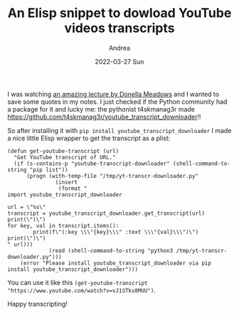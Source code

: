 #+TITLE:       An Elisp snippet to dowload YouTube videos transcripts
#+AUTHOR:      Andrea
#+EMAIL:       andrea-dev@hotmail.com
#+DATE:        2022-03-27 Sun
#+URI:         /blog/%y/%m/%d/an-elisp-snippet-to-dowload-youtube-videos-transcripts
#+KEYWORDS:    emacs
#+TAGS:        emacs
#+LANGUAGE:    en
#+OPTIONS:     H:3 num:nil toc:nil \n:nil ::t |:t ^:nil -:nil f:t *:t <:t
#+DESCRIPTION: Wrapping pip moule youtube_transcript_downloader to download YouTube transcripts in Emacs

I was watching [[https://www.youtube.com/watch?v=vJ1STks8MUU][an amazing lecture by Donella Meadows]] and I wanted to
save some quotes in my notes. I just checked if the Python community
had a package for it and lucky me: the pythonist t4skmanag3r made
https://github.com/t4skmanag3r/youtube_transcript_downloader!!

So after installing it with =pip install youtube_transcript_downloader=
I made a nice little Elisp wrapper to get the transcript as a plist:

#+begin_src elisp :noeval
(defun get-youtube-transcript (url)
  "Get YouTube transcript of URL."
  (if (s-contains-p "youtube-transcript-downloader" (shell-command-to-string "pip list"))
      (progn (with-temp-file "/tmp/yt-transcr-downloader.py"
               (insert
                (format "
import youtube_transcript_downloader

url = \"%s\"
transcript = youtube_transcript_downloader.get_transcript(url)
print(\"(\")
for key, val in transcript.items():
        print(f\"(:key \\\"{key}\\\" :text \\\"{val}\\\")\")
print(\")\")
" url)))
             (read (shell-command-to-string "python3 /tmp/yt-transcr-downloader.py")))
    (error "Please install youtube_transcript_downloader via pip install youtube_transcript_downloader")))
#+end_src

You can use it like this =(get-youtube-transcript "https://www.youtube.com/watch?v=vJ1STks8MUU")=.

Happy transcripting!
